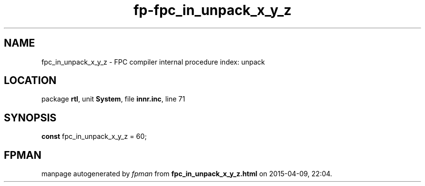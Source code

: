 .\" file autogenerated by fpman
.TH "fp-fpc_in_unpack_x_y_z" 3 "2014-03-14" "fpman" "Free Pascal Programmer's Manual"
.SH NAME
fpc_in_unpack_x_y_z - FPC compiler internal procedure index: unpack
.SH LOCATION
package \fBrtl\fR, unit \fBSystem\fR, file \fBinnr.inc\fR, line 71
.SH SYNOPSIS
\fBconst\fR fpc_in_unpack_x_y_z = 60;

.SH FPMAN
manpage autogenerated by \fIfpman\fR from \fBfpc_in_unpack_x_y_z.html\fR on 2015-04-09, 22:04.

